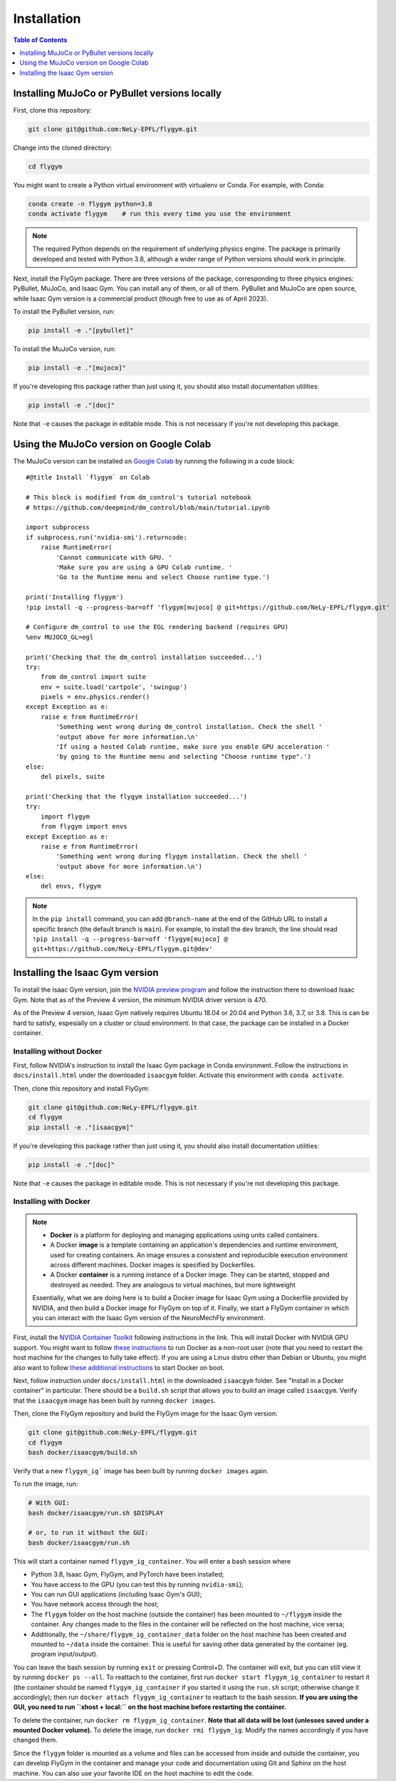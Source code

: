 Installation
============

.. contents:: **Table of Contents**
   :local:
   :class: this-will-duplicate-information-and-it-is-still-useful-here
   :depth: 1


Installing MuJoCo or PyBullet versions locally
----------------------------------------------

First, clone this repository:

.. code-block:: bash

   git clone git@github.com:NeLy-EPFL/flygym.git

Change into the cloned directory:

.. code-block:: bash

   cd flygym

You might want to create a Python virtual environment with virtualenv or Conda. For example, with Conda:

.. code-block:: bash

   conda create -n flygym python=3.8
   conda activate flygym    # run this every time you use the environment
    
.. note:: 
   The required Python depends on the requirement of underlying physics engine. The package is primarily developed and tested with Python 3.8, although a wider range of Python versions should work in principle.

Next, install the FlyGym package. There are three versions of the package, corresponding to three physics engines: PyBullet, MuJoCo, and Isaac Gym. You can install any of them, or all of them. PyBullet and MuJoCo are open source, while Isaac Gym version is a commercial product (though free to use as of April 2023).

To install the PyBullet version, run:

.. code-block:: bash

   pip install -e ."[pybullet]"

To install the MuJoCo version, run:

.. code-block:: bash

   pip install -e ."[mujoco]"

If you're developing this package rather than just using it, you should also install documentation utilities:

.. code-block:: bash

   pip install -e ."[doc]"

Note that ``-e`` causes the package in editable mode. This is not necessary if you're not developing this package.


Using the MuJoCo version on Google Colab
----------------------------------------

The MuJoCo version can be installed on `Google Colab`_ by running the following in a code block::

    #@title Install `flygym` on Colab

    # This block is modified from dm_control's tutorial notebook
    # https://github.com/deepmind/dm_control/blob/main/tutorial.ipynb

    import subprocess
    if subprocess.run('nvidia-smi').returncode:
        raise RuntimeError(
            'Cannot communicate with GPU. '
            'Make sure you are using a GPU Colab runtime. '
            'Go to the Runtime menu and select Choose runtime type.')

    print('Installing flygym')
    !pip install -q --progress-bar=off 'flygym[mujoco] @ git+https://github.com/NeLy-EPFL/flygym.git'

    # Configure dm_control to use the EGL rendering backend (requires GPU)
    %env MUJOCO_GL=egl

    print('Checking that the dm_control installation succeeded...')
    try:
        from dm_control import suite
        env = suite.load('cartpole', 'swingup')
        pixels = env.physics.render()
    except Exception as e:
        raise e from RuntimeError(
            'Something went wrong during dm_control installation. Check the shell '
            'output above for more information.\n'
            'If using a hosted Colab runtime, make sure you enable GPU acceleration '
            'by going to the Runtime menu and selecting "Choose runtime type".')
    else:
        del pixels, suite

    print('Checking that the flygym installation succeeded...')
    try:
        import flygym
        from flygym import envs
    except Exception as e:
        raise e from RuntimeError(
            'Something went wrong during flygym installation. Check the shell '
            'output above for more information.\n')
    else:
        del envs, flygym

.. note:: 

   In the ``pip install`` command, you can add ``@branch-name`` at the end of the GitHub URL to install a specific branch (the default branch is ``main``). For example, to install the ``dev`` branch, the line should read ``!pip install -q --progress-bar=off 'flygym[mujoco] @ git+https://github.com/NeLy-EPFL/flygym.git@dev'``

.. _Google Colab: https://colab.research.google.com/


Installing the Isaac Gym version
--------------------------------

To install the Isaac Gym version, join the `NVIDIA preview program`_ and follow the instruction there to download Isaac Gym. Note that as of the Preview 4 version, the minimum NVIDIA driver version is 470.

As of the Preview 4 version, Isaac Gym natively requires Ubuntu 18.04 or 20.04 and Python 3.6, 3.7, or 3.8. This is can be hard to satisfy, espesially on a cluster or cloud environment. In that case, the package can be installed in a Docker container.

Installing without Docker
~~~~~~~~~~~~~~~~~~~~~~~~~

First, follow NVIDIA's instruction to install the Isaac Gym package in Conda environment. Follow the instructions in ``docs/install.html`` under the downloaded ``isaacgym`` folder. Activate this environment with ``conda activate``.

Then, clone this repository and install FlyGym:

.. code:: bash

   git clone git@github.com:NeLy-EPFL/flygym.git
   cd flygym
   pip install -e ."[isaacgym]"


If you're developing this package rather than just using it, you should also install documentation utilities:

.. code-block:: bash

   pip install -e ."[doc]"

Note that ``-e`` causes the package in editable mode. This is not necessary if you're not developing this package.


Installing with Docker
~~~~~~~~~~~~~~~~~~~~~~

.. note::

   * **Docker** is a platform for deploying and managing applications using units called containers.
   * A Docker **image** is a template containing an application's dependencies and runtime environment, used for creating containers. An image ensures a consistent and reproducible execution environment across different machines. Docker images is specified by Dockerfiles.
   * A Docker **container** is a running instance of a Docker image. They can be started, stopped and destroyed as needed. They are analogous to virtual machines, but more lightweight
   
   Essentially, what we are doing here is to build a Docker image for Isaac Gym using a Dockerfile provided by NVIDIA, and then build a Docker image for FlyGym on top of it. Finally, we start a FlyGym container in which you can interact with the Isaac Gym version of the NeuroMechFly environment.

First, install the `NVIDIA Container Toolkit <https://docs.nvidia.com/datacenter/cloud-native/container-toolkit/install-guide.html#docker>`_ following instructions in the link. This will install Docker with NVIDIA GPU support. You might want to follow `these instructions <https://docs.docker.com/engine/install/linux-postinstall/#manage-docker-as-a-non-root-user>`_ to run Docker as a non-root user (note that you need to restart the host machine for the changes to fully take effect). If you are using a Linux distro other than Debian or Ubuntu, you might also want to follow `these additional instructions <https://docs.docker.com/engine/install/linux-postinstall/#configure-docker-to-start-on-boot-with-systemd>`_ to start Docker on boot.

Next, follow instruction under ``docs/install.html`` in the downloaded ``isaacgym`` folder. See "Install in a Docker container" in particular. There should be a ``build.sh`` script that allows you to build an image called ``isaacgym``. Verify that the ``isaacgym`` image has been built by running ``docker images``.

Then, clone the FlyGym repository and build the FlyGym image for the Isaac Gym version:

.. code-block:: bash

   git clone git@github.com:NeLy-EPFL/flygym.git
   cd flygym
   bash docker/isaacgym/build.sh

Verify that a new ``flygym_ig``` image has been built by running ``docker images`` again.

To run the image, run:

.. code:: bash

   # With GUI:
   bash docker/isaacgym/run.sh $DISPLAY

   # or, to run it without the GUI:
   bash docker/isaacgym/run.sh

This will start a container named ``flygym_ig_container``. You will enter a bash session where

* Python 3.8, Isaac Gym, FlyGym, and PyTorch have been installed;
* You have access to the GPU (you can test this by running ``nvidia-smi``);
* You can run GUI applications (including Isaac Gym's GUI);
* You have network access through the host;
* The ``flygym`` folder on the host machine (outside the container) has been mounted to ``~/flygym`` inside the container. Any changes made to the files in the container will be reflected on the host machine, vice versa;
* Additionally, the ``~/share/flygym_ig_container_data`` folder on the host machine has been created and mounted to ``~/data`` inside the container. This is useful for saving other data generated by the container (eg. program input/output).

You can leave the bash session by running ``exit`` or pressing Control+D. The container will exit, but you can still view it by running ``docker ps --all``. To reattach to the container, first run ``docker start flygym_ig_container`` to restart it (the container should be named ``flygym_ig_container`` if you started it using the ``run.sh`` script; otherwise change it accordingly); then run ``docker attach flygym_ig_container`` to reattach to the bash session. **If you are using the GUI, you need to run ``xhost + local:`` on the host machine before restarting the container.**

To delete the container, run ``docker rm flygym_ig_container``. **Note that all data will be lost (unlesses saved under a mounted Docker volume).** To delete the image, run ``docker rmi flygym_ig``. Modify the names accordingly if you have changed them.

Since the ``flygym`` folder is mounted as a volume and files can be accessed from inside and outside the container, you can develop FlyGym in the container and manage your code and documentation using Git and Sphinx on the host machine. You can also use your favorite IDE on the host machine to edit the code.


.. _NVIDIA preview program: https://developer.nvidia.com/isaac-gym
.. _NVIDIA Container Toolkit: https://docs.nvidia.com/datacenter/cloud-native/container-toolkit/install-guide.html#docker